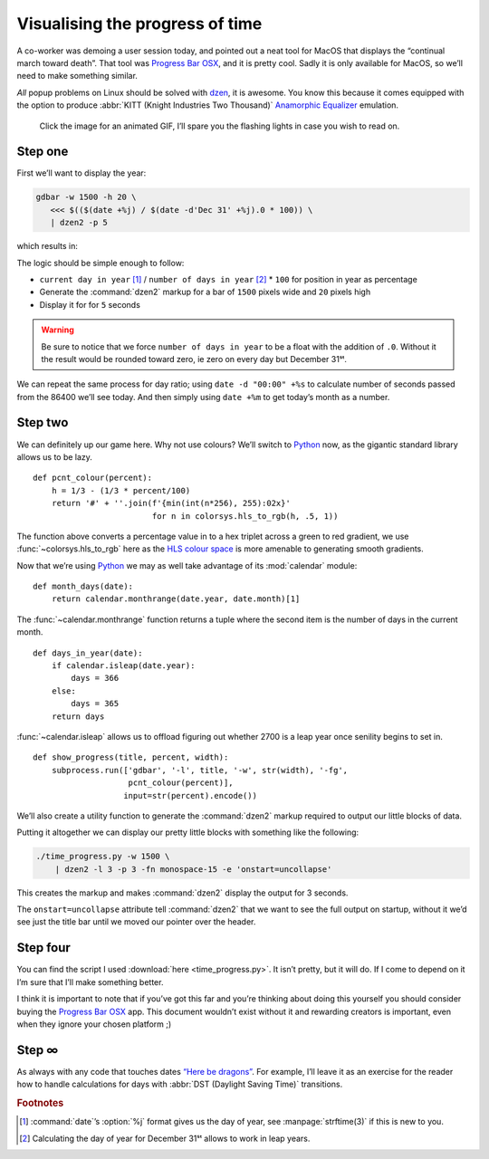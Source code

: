 .. post:: 2018-11-13
   :tags: linux, dzen
   :image: 4

Visualising the progress of time
================================

.. image:: /.images/time_progress.jpg
   :alt: Screenshot of Progress Bar OSX in action
   :target: https://www.progressbarosx.com/

A co-worker was demoing a user session today, and pointed out a neat tool for
MacOS that displays the “continual march toward death”.  That tool was
`Progress Bar OSX`_, and it is pretty cool.  Sadly it is only available for
MacOS, so we’ll need to make something similar.

*All* popup problems on Linux should be solved with dzen_, it is awesome.  You
know this because it comes equipped with the option to produce :abbr:`KITT
(Knight Industries Two Thousand)` `Anamorphic Equalizer`_ emulation.

.. figure:: /.images/kitt06.png
   :alt: Multi-band scanner in action
   :target: ../_static/kitt.gif

   Click the image for an animated GIF, I’ll spare you the flashing lights in
   case you wish to read on.

Step one
--------

First we’ll want to display the year:

.. code-block:: sh

   gdbar -w 1500 -h 20 \
      <<< $(($(date +%j) / $(date -d'Dec 31' +%j).0 * 100)) \
      | dzen2 -p 5

which results in:

.. image:: /.images/day_bar.png
   :alt: Screenshot of simple day of year bar on 2018-11-13

The logic should be simple enough to follow:

* ``current day in year`` [#]_ / ``number of days in year`` [#]_ * ``100`` for
  position in year as percentage
* Generate the :command:`dzen2` markup for a bar of ``1500`` pixels wide and
  ``20`` pixels high
* Display it for for ``5`` seconds

.. warning::

   Be sure to notice that we force ``number of days in year`` to be a float
   with the addition of ``.0``.  Without it the result would be rounded toward
   zero, ie zero on every day but December 31ˢᵗ.

We can repeat the same process for day ratio; using ``date -d "00:00" +%s`` to
calculate number of seconds passed from the 86400 we’ll see today.  And then
simply using ``date +%m`` to get today’s month as a number.

Step two
--------

We can definitely up our game here.  Why not use colours?  We’ll switch to
Python_ now, as the gigantic standard library allows us to be lazy.

::

    def pcnt_colour(percent):
        h = 1/3 - (1/3 * percent/100)
        return '#' + ''.join(f'{min(int(n*256), 255):02x}'
                             for n in colorsys.hls_to_rgb(h, .5, 1))

The function above converts a percentage value in to a hex triplet across
a green to red gradient, we use :func:`~colorsys.hls_to_rgb` here as the `HLS
colour space`_ is more amenable to generating smooth gradients.

Now that we’re using Python_ we may as well take advantage of its
:mod:`calendar` module::

    def month_days(date):
        return calendar.monthrange(date.year, date.month)[1]

The :func:`~calendar.monthrange` function returns a tuple where the second item
is the number of days in the current month.

::

    def days_in_year(date):
        if calendar.isleap(date.year):
            days = 366
        else:
            days = 365
        return days

:func:`~calendar.isleap` allows us to offload figuring out whether 2700 is
a leap year once senility begins to set in.

::

    def show_progress(title, percent, width):
        subprocess.run(['gdbar', '-l', title, '-w', str(width), '-fg',
                        pcnt_colour(percent)],
                       input=str(percent).encode())

We’ll also create a utility function to generate the :command:`dzen2` markup
required to output our little blocks of data.

Putting it altogether we can display our pretty little blocks with something
like the following:

.. code-block:: shell

    ./time_progress.py -w 1500 \
        | dzen2 -l 3 -p 3 -fn monospace-15 -e 'onstart=uncollapse'

This creates the markup and makes :command:`dzen2` display the output for
3 seconds.

.. image:: /.images/progress_bar.png
   :alt: Screenshot of colourful progress in time

The ``onstart=uncollapse`` attribute tell :command:`dzen2` that we want to see
the full output on startup, without it we’d see just the title bar until we
moved our pointer over the header.

Step four
---------

You can find the script I used :download:`here <time_progress.py>`.  It isn’t
pretty, but it will do.  If I come to depend on it I’m sure that I’ll make
something better.

I think it is important to note that if you’ve got this far and you’re thinking
about doing this yourself you should consider buying the `Progress Bar OSX`_
app.  This document wouldn’t exist without it and rewarding creators is
important, even when they ignore your chosen platform ;)

Step ∞
------

As always with any code that touches dates `“Here be dragons”`_.  For example,
I’ll leave it as an exercise for the reader how to handle calculations for days
with :abbr:`DST (Daylight Saving Time)` transitions.

.. rubric:: Footnotes

.. [#] :command:`date`’s :option:`%j` format gives us the day of year, see
       :manpage:`strftime(3)` if this is new to you.
.. [#] Calculating the day of year for December 31ˢᵗ allows to work in leap
       years.

.. _Progress Bar OSX: https://www.progressbarosx.com/
.. _dzen: https://github.com/robm/dzen
.. _Anamorphic Equalizer: https://en.m.wikipedia.org/wiki/KITT
.. _Python: https://www.python.org/
.. _HLS colour space: https://en.m.wikipedia.org/wiki/HLS_color_space
.. _“Here be dragons”: https://en.m.wikipedia.org/wiki/Here_be_dragons
